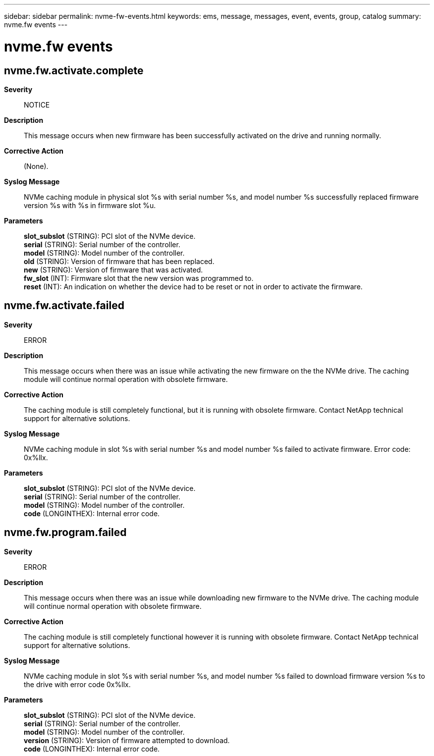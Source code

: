 ---
sidebar: sidebar
permalink: nvme-fw-events.html
keywords: ems, message, messages, event, events, group, catalog
summary: nvme.fw events
---

= nvme.fw events
:toc: macro
:toclevels: 1
:hardbreaks:
:nofooter:
:icons: font
:linkattrs:
:imagesdir: ./media/

== nvme.fw.activate.complete
*Severity*::
NOTICE
*Description*::
This message occurs when new firmware has been successfully activated on the drive and running normally.
*Corrective Action*::
(None).
*Syslog Message*::
NVMe caching module in physical slot %s with serial number %s, and model number %s successfully replaced firmware version %s with %s in firmware slot %u.
*Parameters*::
*slot_subslot* (STRING): PCI slot of the NVMe device.
*serial* (STRING): Serial number of the controller.
*model* (STRING): Model number of the controller.
*old* (STRING): Version of firmware that has been replaced.
*new* (STRING): Version of firmware that was activated.
*fw_slot* (INT): Firmware slot that the new version was programmed to.
*reset* (INT): An indication on whether the device had to be reset or not in order to activate the firmware.

== nvme.fw.activate.failed
*Severity*::
ERROR
*Description*::
This message occurs when there was an issue while activating the new firmware on the the NVMe drive. The caching module will continue normal operation with obsolete firmware.
*Corrective Action*::
The caching module is still completely functional, but it is running with obsolete firmware. Contact NetApp technical support for alternative solutions.
*Syslog Message*::
NVMe caching module in slot %s with serial number %s and model number %s failed to activate firmware. Error code: 0x%llx.
*Parameters*::
*slot_subslot* (STRING): PCI slot of the NVMe device.
*serial* (STRING): Serial number of the controller.
*model* (STRING): Model number of the controller.
*code* (LONGINTHEX): Internal error code.

== nvme.fw.program.failed
*Severity*::
ERROR
*Description*::
This message occurs when there was an issue while downloading new firmware to the NVMe drive. The caching module will continue normal operation with obsolete firmware.
*Corrective Action*::
The caching module is still completely functional however it is running with obsolete firmware. Contact NetApp technical support for alternative solutions.
*Syslog Message*::
NVMe caching module in slot %s with serial number %s, and model number %s failed to download firmware version %s to the drive with error code 0x%llx.
*Parameters*::
*slot_subslot* (STRING): PCI slot of the NVMe device.
*serial* (STRING): Serial number of the controller.
*model* (STRING): Model number of the controller.
*version* (STRING): Version of firmware attempted to download.
*code* (LONGINTHEX): Internal error code.
